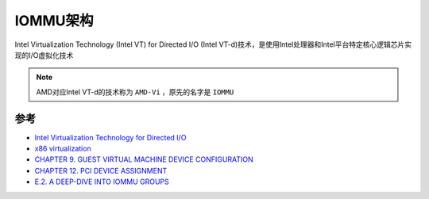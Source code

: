 .. _iommu_infra:

======================
IOMMU架构
======================

Intel Virtualization Technology (Intel VT) for Directed I/O (Intel VT-d)技术，是使用Intel处理器和Intel平台特定核心逻辑芯片实现的I/O虚拟化技术

.. figure:: ../../_static/kvm/intel_vt-d/intel_vt-d_platform.png
   :scale: 80

.. note::

   AMD对应Intel VT-d的技术称为 ``AMD-Vi`` ，原先的名字是 ``IOMMU``



参考
=========

- `Intel Virtualization Technology for Directed I/O <https://www.intel.com/content/dam/develop/external/us/en/documents/vt-directed-io-spec.pdf>`_
- `x86 virtualization <https://en.wikipedia.org/wiki/X86_virtualization>`_
- `CHAPTER 9. GUEST VIRTUAL MACHINE DEVICE CONFIGURATION <https://access.redhat.com/documentation/en-us/red_hat_enterprise_linux/6/html/virtualization_administration_guide/chap-guest_virtual_machine_device_configuration>`_
- `CHAPTER 12. PCI DEVICE ASSIGNMENT <https://access.redhat.com/documentation/en-us/red_hat_enterprise_linux/6/html/virtualization_host_configuration_and_guest_installation_guide/chap-virtualization_host_configuration_and_guest_installation_guide-pci_device_config>`_
- `E.2. A DEEP-DIVE INTO IOMMU GROUPS <https://access.redhat.com/documentation/en-us/red_hat_enterprise_linux/7/html/virtualization_deployment_and_administration_guide/sect-iommu-deep-dive>`_
